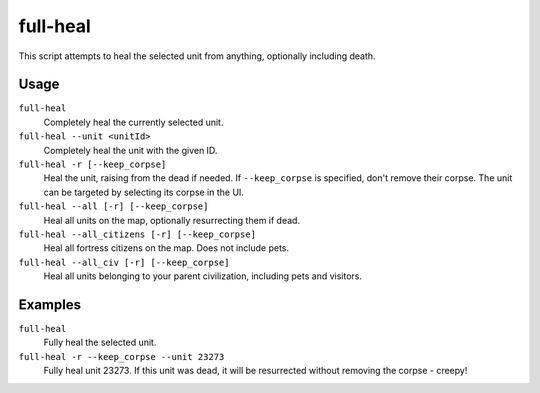 full-heal
=========

.. dfhack-tool::
    :summary: Fully heal the selected unit.
    :tags: fort armok units

This script attempts to heal the selected unit from anything, optionally
including death.

Usage
-----

``full-heal``
    Completely heal the currently selected unit.
``full-heal --unit <unitId>``
    Completely heal the unit with the given ID.
``full-heal -r [--keep_corpse]``
    Heal the unit, raising from the dead if needed. If ``--keep_corpse`` is
    specified, don't remove their corpse. The unit can be targeted by selecting
    its corpse in the UI.
``full-heal --all [-r] [--keep_corpse]``
    Heal all units on the map, optionally resurrecting them if dead.
``full-heal --all_citizens [-r] [--keep_corpse]``
    Heal all fortress citizens on the map. Does not include pets.
``full-heal --all_civ [-r] [--keep_corpse]``
    Heal all units belonging to your parent civilization, including pets and
    visitors.

Examples
--------

``full-heal``
    Fully heal the selected unit.
``full-heal -r --keep_corpse --unit 23273``
    Fully heal unit 23273. If this unit was dead, it will be resurrected without
    removing the corpse - creepy!
